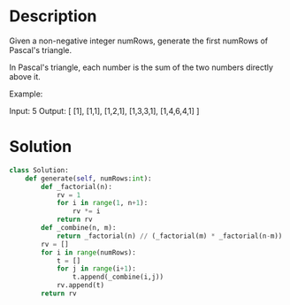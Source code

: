 * Description
Given a non-negative integer numRows, generate the first numRows of Pascal's triangle.

In Pascal's triangle, each number is the sum of the two numbers directly above it.

Example:

Input: 5
Output:
[
     [1],
    [1,1],
   [1,2,1],
  [1,3,3,1],
 [1,4,6,4,1]
]
* Solution
#+begin_src python
  class Solution:
      def generate(self, numRows:int):
          def _factorial(n):
              rv = 1
              for i in range(1, n+1):
                  rv *= i
              return rv
          def _combine(n, m):
              return _factorial(n) // (_factorial(m) * _factorial(n-m))
          rv = []
          for i in range(numRows):
              t = []
              for j in range(i+1):
                  t.append(_combine(i,j))
              rv.append(t)
          return rv
#+end_src
